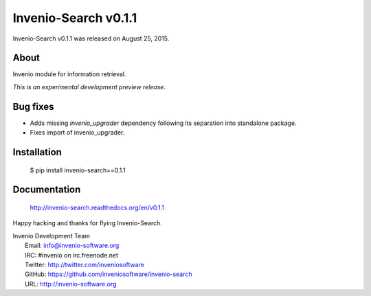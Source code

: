=======================
 Invenio-Search v0.1.1
=======================

Invenio-Search v0.1.1 was released on August 25, 2015.

About
-----

Invenio module for information retrieval.

*This is an experimental development preview release.*

Bug fixes
---------

- Adds missing `invenio_upgrader` dependency following its separation
  into standalone package.

- Fixes import of invenio_upgrader.

Installation
------------

   $ pip install invenio-search==0.1.1

Documentation
-------------

   http://invenio-search.readthedocs.org/en/v0.1.1

Happy hacking and thanks for flying Invenio-Search.

| Invenio Development Team
|   Email: info@invenio-software.org
|   IRC: #invenio on irc.freenode.net
|   Twitter: http://twitter.com/inveniosoftware
|   GitHub: https://github.com/inveniosoftware/invenio-search
|   URL: http://invenio-software.org
